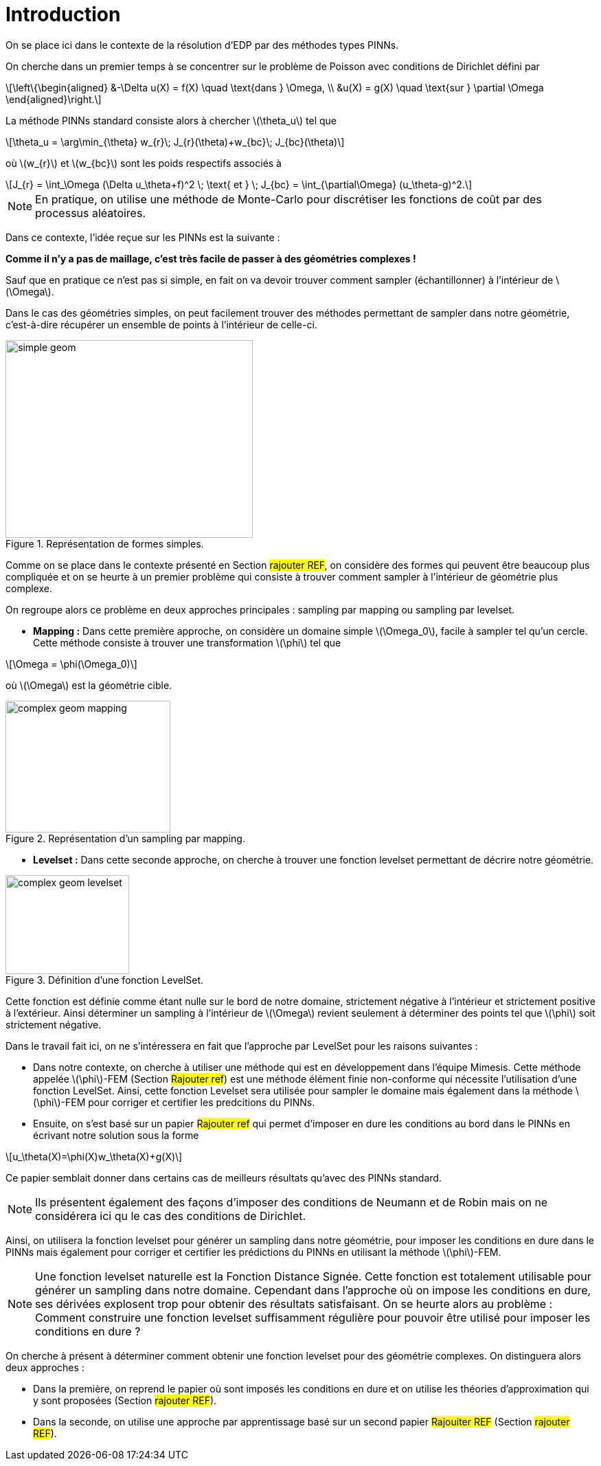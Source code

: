 :stem: latexmath
:xrefstyle: short
= Introduction
:sectiondir: 2_levelset/1_introduction/

On se place ici dans le contexte de la résolution d'EDP par des méthodes types PINNs. 

On cherche dans un premier temps à se concentrer sur le problème de Poisson avec conditions de Dirichlet défini par


[stem]
++++
\left\{\begin{aligned}
&-\Delta u(X) = f(X) \quad \text{dans } \Omega, \\
&u(X) = g(X) \quad \text{sur } \partial \Omega
\end{aligned}\right.
++++

La méthode PINNs standard consiste alors à chercher stem:[\theta_u] tel que

[stem]
++++
\theta_u = \arg\min_{\theta} w_{r}\; J_{r}(\theta)+w_{bc}\; J_{bc}(\theta)
++++
où stem:[w_{r}] et stem:[w_{bc}] sont les poids respectifs associés à

[stem]
++++
J_{r} = \int_\Omega (\Delta u_\theta+f)^2 \; \text{ et } \; J_{bc} = \int_{\partial\Omega} (u_\theta-g)^2.
++++


[NOTE]
====
En pratique, on utilise une méthode de Monte-Carlo pour discrétiser les fonctions de coût par des processus aléatoires.
====

Dans ce contexte, l'idée reçue sur les PINNs est la suivante : 

*Comme il n'y a pas de maillage, c'est très facile de passer à des géométries complexes !*

Sauf que en pratique ce n'est pas si simple, en fait on va devoir trouver comment sampler (échantillonner) à l'intérieur de stem:[\Omega].

Dans le cas des géométries simples, on peut facilement trouver des méthodes permettant de sampler dans notre géométrie, c'est-à-dire récupérer un ensemble de points à l'intérieur de celle-ci.


.Représentation de formes simples.
image::{sectiondir}simple_geom.jpg[width=360.0,height=288.0]

Comme on se place dans le contexte présenté en Section #rajouter REF#, on considère des formes qui peuvent être beaucoup plus compliquée et on se heurte à un premier problème qui consiste à trouver comment sampler à l'intérieur de géométrie plus complexe.

On regroupe alors ce problème en deux approches principales : sampling par mapping ou sampling par levelset.


*  *Mapping :* Dans cette première approche, on considère un domaine simple stem:[\Omega_0], facile à sampler tel qu'un cercle. Cette méthode consiste à trouver une transformation stem:[\phi] tel que

[stem]
++++
\Omega = \phi(\Omega_0)
++++
où stem:[\Omega] est la géométrie cible.

.Représentation d'un sampling par mapping.
image::{sectiondir}complex_geom_mapping.jpg[width=240.0,height=192.0]

*  *Levelset :* Dans cette seconde approche, on cherche à trouver une fonction levelset permettant de décrire notre géométrie.

.Définition d'une fonction LevelSet.
image::{sectiondir}complex_geom_levelset.png[width=180.0,height=144.0]
Cette fonction est définie comme étant nulle sur le bord de notre domaine, strictement négative à l'intérieur et strictement positive à l'extérieur. Ainsi déterminer un sampling à l'intérieur de stem:[\Omega] revient seulement à déterminer des points tel que stem:[\phi] soit strictement négative.


Dans le travail fait ici, on ne s'intéressera en fait que l'approche par LevelSet pour les raisons suivantes :

*  Dans notre contexte, on cherche à utiliser une méthode qui est en développement dans l'équipe Mimesis. Cette méthode appelée stem:[\phi]-FEM (Section #Rajouter ref#) est une méthode élément finie  non-conforme qui nécessite l'utilisation d'une fonction LevelSet. Ainsi, cette fonction Levelset sera utilisée pour sampler le domaine mais également dans la méthode stem:[\phi]-FEM pour corriger et certifier les predcitions du PINNs.
*  Ensuite, on s'est basé sur un papier #Rajouter ref# qui permet d'imposer en dure les conditions au bord dans le PINNs en écrivant notre solution sous la forme

[stem]
++++
u_\theta(X)=\phi(X)w_\theta(X)+g(X)
++++
Ce papier semblait donner dans certains cas de meilleurs résultats qu'avec des PINNs standard.

[NOTE]
====
Ils présentent également des façons d'imposer des conditions de Neumann et de Robin mais on ne considérera ici qu le cas des conditions de Dirichlet.
====

Ainsi, on utilisera la fonction levelset pour générer un sampling dans notre géométrie, pour imposer les conditions en dure dans le PINNs mais également pour corriger et certifier les prédictions du PINNs en utilisant la méthode stem:[\phi]-FEM.


[NOTE]
====
Une fonction levelset naturelle est la Fonction Distance Signée. Cette fonction est totalement utilisable pour générer un sampling dans notre domaine. Cependant dans l'approche où on impose les conditions en dure, ses dérivées explosent trop pour obtenir des résultats satisfaisant. On se heurte alors au problème : Comment construire une fonction levelset suffisamment régulière pour pouvoir être utilisé pour imposer les conditions en dure ?
====

On cherche à présent à déterminer comment obtenir une fonction levelset pour des géométrie complexes. On distinguera alors deux approches :

*  Dans la première, on reprend le papier où sont imposés les conditions en dure et on utilise les théories d'approximation qui y sont proposées (Section #rajouter REF#).
*  Dans la seconde, on utilise une approche par apprentissage basé sur un second papier #Rajouiter REF# (Section #rajouter REF#).

